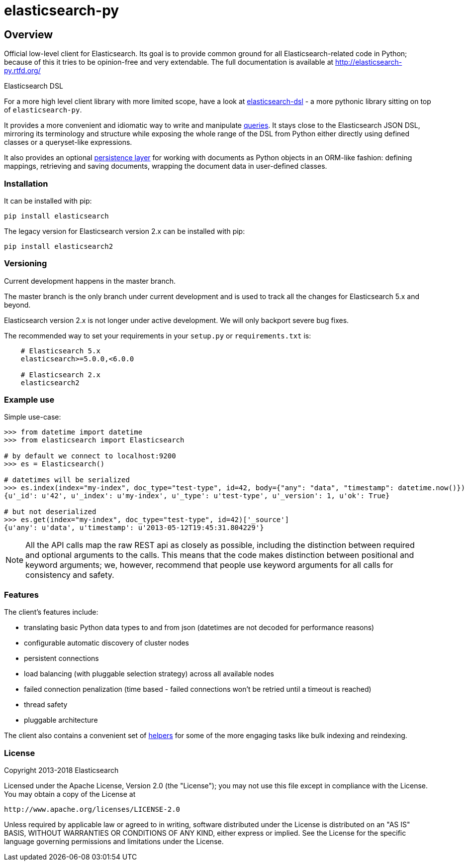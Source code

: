 = elasticsearch-py

== Overview

Official low-level client for Elasticsearch. Its goal is to provide common
ground for all Elasticsearch-related code in Python; because of this it tries
to be opinion-free and very extendable. The full documentation is available at
http://elasticsearch-py.rtfd.org/

.Elasticsearch DSL
************************************************************************************
For a more high level client library with more limited scope, have a look at
http://elasticsearch-dsl.rtfd.org/[elasticsearch-dsl] - a more pythonic library
sitting on top of `elasticsearch-py`.

It provides a more convenient and idiomatic way to write and manipulate
http://elasticsearch-dsl.readthedocs.org/en/latest/search_dsl.html[queries]. It
stays close to the Elasticsearch JSON DSL, mirroring its terminology and
structure while exposing the whole range of the DSL from Python either directly
using defined classes or a queryset-like expressions.

It also provides an optional
http://elasticsearch-dsl.readthedocs.org/en/latest/persistence.html#doctype[persistence
layer] for working with documents as Python objects in an ORM-like fashion:
defining mappings, retrieving and saving documents, wrapping the document data
in user-defined classes.
************************************************************************************


=== Installation

It can be installed with pip:

[source,sh]
------------------------------------
pip install elasticsearch
------------------------------------

The legacy version for Elasticsearch version 2.x can be installed with pip:

[source,sh]
------------------------------------
pip install elasticsearch2
------------------------------------

=== Versioning

Current development happens in the master branch.

The master branch is the only branch under current development and 
is used to track all the changes for Elasticsearch 5.x and beyond.

Elasticsearch version 2.x is not longer under active development. 
We will only backport severe bug fixes.

The recommended way to set your requirements in your `setup.py` or
`requirements.txt` is:

[source,txt]
------------------------------------
    # Elasticsearch 5.x
    elasticsearch>=5.0.0,<6.0.0

    # Elasticsearch 2.x
    elasticsearch2
------------------------------------

=== Example use

Simple use-case:

[source,python]
------------------------------------
>>> from datetime import datetime
>>> from elasticsearch import Elasticsearch

# by default we connect to localhost:9200
>>> es = Elasticsearch()

# datetimes will be serialized
>>> es.index(index="my-index", doc_type="test-type", id=42, body={"any": "data", "timestamp": datetime.now()})
{u'_id': u'42', u'_index': u'my-index', u'_type': u'test-type', u'_version': 1, u'ok': True}

# but not deserialized
>>> es.get(index="my-index", doc_type="test-type", id=42)['_source']
{u'any': u'data', u'timestamp': u'2013-05-12T19:45:31.804229'}
------------------------------------

[NOTE]
All the API calls map the raw REST api as closely as possible, including
the distinction between required and optional arguments to the calls. This
means that the code makes distinction between positional and keyword arguments;
we, however, recommend that people use keyword arguments for all calls for
consistency and safety.

=== Features

The client's features include:

* translating basic Python data types to and from json (datetimes are not
  decoded for performance reasons)

* configurable automatic discovery of cluster nodes

* persistent connections

* load balancing (with pluggable selection strategy) across all available nodes

* failed connection penalization (time based - failed connections won't be
  retried until a timeout is reached)

* thread safety

* pluggable architecture

The client also contains a convenient set of
http://elasticsearch-py.readthedocs.org/en/master/helpers.html[helpers] for
some of the more engaging tasks like bulk indexing and reindexing.


=== License

Copyright 2013-2018 Elasticsearch

Licensed under the Apache License, Version 2.0 (the "License");
you may not use this file except in compliance with the License.
You may obtain a copy of the License at

    http://www.apache.org/licenses/LICENSE-2.0

Unless required by applicable law or agreed to in writing, software
distributed under the License is distributed on an "AS IS" BASIS,
WITHOUT WARRANTIES OR CONDITIONS OF ANY KIND, either express or implied.
See the License for the specific language governing permissions and
limitations under the License.
